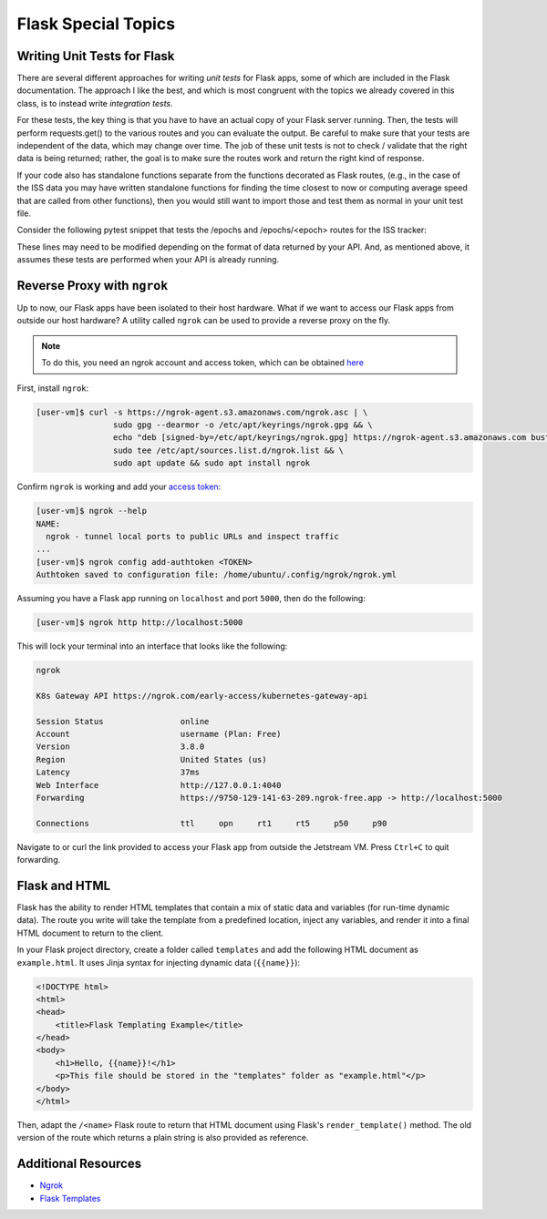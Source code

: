 Flask Special Topics
====================


Writing Unit Tests for Flask
----------------------------

There are several different approaches for writing *unit tests* for Flask apps,
some of which are included in the Flask documentation. The approach I like the
best, and which is most congruent with the topics we already covered in this class,
is to instead write *integration tests*. 

For these tests, the key thing is that you have to have an actual copy of your
Flask server running. Then, the tests will perform requests.get() to the various
routes and you can evaluate the output. Be careful to make sure that your tests
are independent of the data, which may change over time. The job of these unit
tests is not to check / validate that the right data is being returned; rather,
the goal is to make sure the routes work and return the right kind of response.

If your code also has standalone functions separate from the functions decorated
as Flask routes, (e.g., in the case of the ISS data you may have written
standalone functions for finding the time closest to now or computing average
speed that are called from other functions), then you would still want to import
those and test them as normal in your unit test file.

Consider the following pytest snippet that tests the /epochs and /epochs/<epoch>
routes for the ISS tracker:


.. code-block:: python3
   :linenos:

   import pytest
   import requests

   response1 = requests.get('http://127.0.0.1:5000/epochs')
   a_representative_epoch = response1.json()[0]
   response2 = requests.get('http://127.0.0.1:5000/epochs/'+a_representative_epoch)

   def test_epochs_route():
       assert response1.status_code == 200
       assert isinstance(response1.json(), list) == True

   def test_specific_epoch_route():
       assert response2.status_code == 200
       assert isinstance(response2.json(), dict) == True



These lines may need to be modified depending on the format of data returned by
your API. And, as mentioned above, it assumes these tests are performed when your
API is already running.


Reverse Proxy with ``ngrok``
----------------------------

Up to now, our Flask apps have been isolated to their host hardware. What if 
we want to access our Flask apps from outside our host hardware? A utility
called ``ngrok`` can be used to provide a reverse proxy on the fly.

.. note::
 
   To do this, you need an ngrok account and access token, which can be
   obtained `here <https://dashboard.ngrok.com/signup>`_

First, install ``ngrok``:

.. code-block:: console

   [user-vm]$ curl -s https://ngrok-agent.s3.amazonaws.com/ngrok.asc | \
                   sudo gpg --dearmor -o /etc/apt/keyrings/ngrok.gpg && \
                   echo "deb [signed-by=/etc/apt/keyrings/ngrok.gpg] https://ngrok-agent.s3.amazonaws.com buster main" | \
                   sudo tee /etc/apt/sources.list.d/ngrok.list && \
                   sudo apt update && sudo apt install ngrok

Confirm ``ngrok`` is working and add your
`access token <https://dashboard.ngrok.com/get-started/your-authtoken>`_:

.. code-block:: console

   [user-vm]$ ngrok --help
   NAME:
     ngrok - tunnel local ports to public URLs and inspect traffic
   ...
   [user-vm]$ ngrok config add-authtoken <TOKEN>
   Authtoken saved to configuration file: /home/ubuntu/.config/ngrok/ngrok.yml


Assuming you have a Flask app running on ``localhost`` and port ``5000``, then
do the following: 

.. code-block:: console

   [user-vm]$ ngrok http http://localhost:5000


This will lock your terminal into an interface that looks like the following:

.. code-block:: console

   ngrok
   
   K8s Gateway API https://ngrok.com/early-access/kubernetes-gateway-api
   
   Session Status                online
   Account                       username (Plan: Free)
   Version                       3.8.0
   Region                        United States (us)
   Latency                       37ms
   Web Interface                 http://127.0.0.1:4040
   Forwarding                    https://9750-129-141-63-209.ngrok-free.app -> http://localhost:5000
   
   Connections                   ttl     opn     rt1     rt5     p50     p90

Navigate to or curl the link provided to access your Flask app from outside
the Jetstream VM. Press ``Ctrl+C`` to quit forwarding.


Flask and HTML
--------------

Flask has the ability to render HTML templates that contain a mix of static data
and variables (for run-time dynamic data). The route you write will take the 
template from a predefined location, inject any variables, and render it into
a final HTML document to return to the client.

In your Flask project directory, create a folder called ``templates`` and add
the following HTML document as ``example.html``. It uses Jinja syntax for
injecting dynamic data (``{{name}}``):

.. code-block:: html

   <!DOCTYPE html>
   <html>
   <head>
       <title>Flask Templating Example</title>
   </head>
   <body>
       <h1>Hello, {{name}}!</h1>
       <p>This file should be stored in the "templates" folder as "example.html"</p>
   </body>
   </html>

Then, adapt the ``/<name>`` Flask route to return that HTML document using Flask's 
``render_template()`` method. The old version of the route which returns a plain
string is also provided as reference. 

.. code-block:: python3
   :linenos:

   from flask import Flask, render_template
   
   app = Flask(__name__)
   
   @app.route('/<name>', methods=['GET'])
   def hello_name(name):
       return render_template('example.html', name=name)

   ### For reference, this is the /<name> route without render_template
   # @app.route('/<name>', methods=['GET'])
   # def hello_name(name):
   #     return f'Hello, {name}!\n'
   
   if __name__ == '__main__':
       app.run(debug=True, host='0.0.0.0')

   



Additional Resources
--------------------

* `Ngrok <https://dashboard.ngrok.com/signup>`_
* `Flask Templates <https://flask.palletsprojects.com/en/2.3.x/tutorial/templates/>`_
